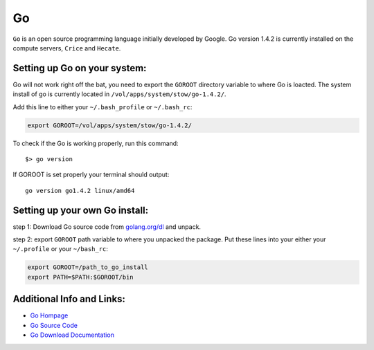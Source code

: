 ..  go.rst

******
Go
******

``Go`` is an open source programming language initially developed by Google. Go version 1.4.2 is currently installed on the compute servers, ``Crice`` and ``Hecate``.

Setting up Go on your system:
-----------------------------
Go will not work right off the bat, you need to export the ``GOROOT`` directory variable to where Go is loacted. The system install of go is currently located in ``/vol/apps/system/stow/go-1.4.2/``.

Add this line to either your ``~/.bash_profile`` or ``~/.bash_rc``:

.. code-block:: sh

    export GOROOT=/vol/apps/system/stow/go-1.4.2/

To check if the Go is working properly, run this command:

::
    
    $> go version

If GOROOT is set properly your terminal should output:

::

    go version go1.4.2 linux/amd64

Setting up your own Go install:
-------------------------------
step 1: Download Go source code from `golang.org/dl <https://golang.org/dl/>`_ and unpack.

step 2: export ``GOROOT`` path variable to where you unpacked the package. Put these lines into your either your ``~/.profile`` or your ``~/bash_rc``:

.. code-block:: sh

    export GOROOT=/path_to_go_install
    export PATH=$PATH:$GOROOT/bin

Additional Info and Links:
--------------------------
- `Go Hompage <https://golang.org/>`_
- `Go Source Code <https://golang.org/dl/>`_
- `Go Download Documentation <https://golang.org/doc/install#download/>`_


